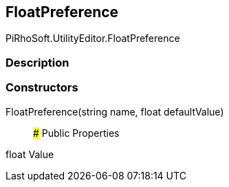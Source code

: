 [#editor/float-preference]

## FloatPreference

PiRhoSoft.UtilityEditor.FloatPreference

### Description

### Constructors

FloatPreference(string name, float defaultValue)::

### Public Properties

float Value
